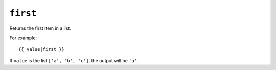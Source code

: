 .. templatefilter:: first

``first``
---------

Returns the first item in a list.

For example::

    {{ value|first }}

If ``value`` is the list ``['a', 'b', 'c']``, the output will be ``'a'``.

